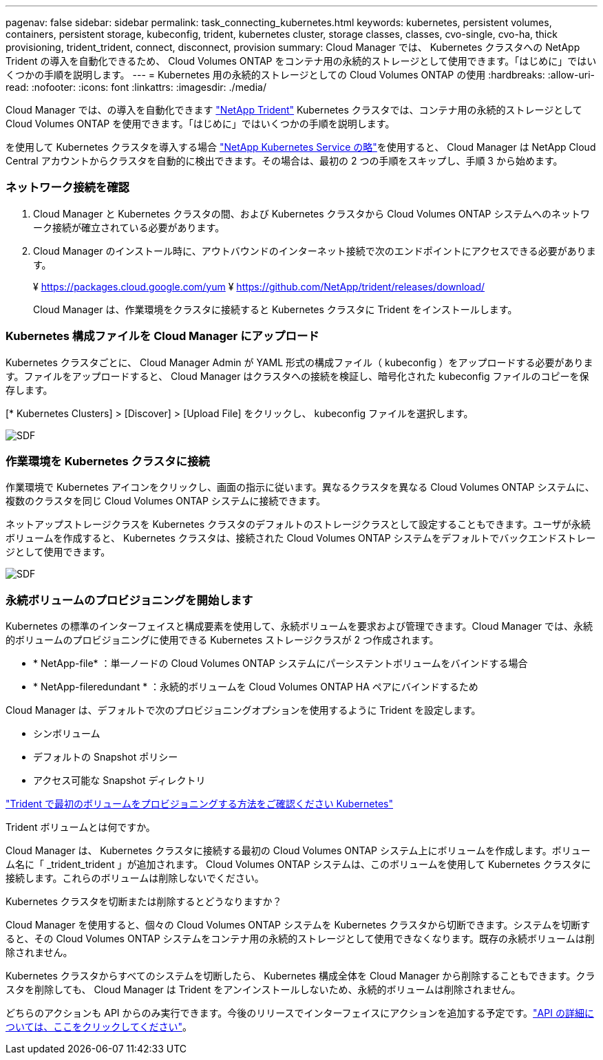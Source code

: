 ---
pagenav: false 
sidebar: sidebar 
permalink: task_connecting_kubernetes.html 
keywords: kubernetes, persistent volumes, containers, persistent storage, kubeconfig, trident, kubernetes cluster, storage classes, classes, cvo-single, cvo-ha, thick provisioning, trident_trident, connect, disconnect, provision 
summary: Cloud Manager では、 Kubernetes クラスタへの NetApp Trident の導入を自動化できるため、 Cloud Volumes ONTAP をコンテナ用の永続的ストレージとして使用できます。「はじめに」ではいくつかの手順を説明します。 
---
= Kubernetes 用の永続的ストレージとしての Cloud Volumes ONTAP の使用
:hardbreaks:
:allow-uri-read: 
:nofooter: 
:icons: font
:linkattrs: 
:imagesdir: ./media/


[role="lead"]
Cloud Manager では、の導入を自動化できます https://netapp-trident.readthedocs.io/en/stable-v18.10/introduction.html["NetApp Trident"^] Kubernetes クラスタでは、コンテナ用の永続的ストレージとして Cloud Volumes ONTAP を使用できます。「はじめに」ではいくつかの手順を説明します。

を使用して Kubernetes クラスタを導入する場合 https://cloud.netapp.com/kubernetes-service["NetApp Kubernetes Service の略"^]を使用すると、 Cloud Manager は NetApp Cloud Central アカウントからクラスタを自動的に検出できます。その場合は、最初の 2 つの手順をスキップし、手順 3 から始めます。



=== ネットワーク接続を確認

. Cloud Manager と Kubernetes クラスタの間、および Kubernetes クラスタから Cloud Volumes ONTAP システムへのネットワーク接続が確立されている必要があります。
. Cloud Manager のインストール時に、アウトバウンドのインターネット接続で次のエンドポイントにアクセスできる必要があります。
+
¥ https://packages.cloud.google.com/yum ¥ https://github.com/NetApp/trident/releases/download/

+
Cloud Manager は、作業環境をクラスタに接続すると Kubernetes クラスタに Trident をインストールします。





=== Kubernetes 構成ファイルを Cloud Manager にアップロード

[role="quick-margin-para"]
Kubernetes クラスタごとに、 Cloud Manager Admin が YAML 形式の構成ファイル（ kubeconfig ）をアップロードする必要があります。ファイルをアップロードすると、 Cloud Manager はクラスタへの接続を検証し、暗号化された kubeconfig ファイルのコピーを保存します。

[role="quick-margin-para"]
[* Kubernetes Clusters] > [Discover] > [Upload File] をクリックし、 kubeconfig ファイルを選択します。

[role="quick-margin-para"]
image:screenshot_kubernetes_setup.gif["SDF"]



=== 作業環境を Kubernetes クラスタに接続

[role="quick-margin-para"]
作業環境で Kubernetes アイコンをクリックし、画面の指示に従います。異なるクラスタを異なる Cloud Volumes ONTAP システムに、複数のクラスタを同じ Cloud Volumes ONTAP システムに接続できます。

[role="quick-margin-para"]
ネットアップストレージクラスを Kubernetes クラスタのデフォルトのストレージクラスとして設定することもできます。ユーザが永続ボリュームを作成すると、 Kubernetes クラスタは、接続された Cloud Volumes ONTAP システムをデフォルトでバックエンドストレージとして使用できます。

[role="quick-margin-para"]
image:screenshot_kubernetes_connect.gif["SDF"]



=== 永続ボリュームのプロビジョニングを開始します

[role="quick-margin-para"]
Kubernetes の標準のインターフェイスと構成要素を使用して、永続ボリュームを要求および管理できます。Cloud Manager では、永続的ボリュームのプロビジョニングに使用できる Kubernetes ストレージクラスが 2 つ作成されます。

* * NetApp-file* ：単一ノードの Cloud Volumes ONTAP システムにパーシステントボリュームをバインドする場合
* * NetApp-fileredundant * ：永続的ボリュームを Cloud Volumes ONTAP HA ペアにバインドするため


[role="quick-margin-para"]
Cloud Manager は、デフォルトで次のプロビジョニングオプションを使用するように Trident を設定します。

* シンボリューム
* デフォルトの Snapshot ポリシー
* アクセス可能な Snapshot ディレクトリ


[role="quick-margin-para"]
https://netapp-trident.readthedocs.io/["Trident で最初のボリュームをプロビジョニングする方法をご確認ください Kubernetes"^]

.Trident ボリュームとは何ですか。
****
Cloud Manager は、 Kubernetes クラスタに接続する最初の Cloud Volumes ONTAP システム上にボリュームを作成します。ボリューム名に「 _trident_trident 」が追加されます。 Cloud Volumes ONTAP システムは、このボリュームを使用して Kubernetes クラスタに接続します。これらのボリュームは削除しないでください。

****
.Kubernetes クラスタを切断または削除するとどうなりますか？
****
Cloud Manager を使用すると、個々の Cloud Volumes ONTAP システムを Kubernetes クラスタから切断できます。システムを切断すると、その Cloud Volumes ONTAP システムをコンテナ用の永続的ストレージとして使用できなくなります。既存の永続ボリュームは削除されません。

Kubernetes クラスタからすべてのシステムを切断したら、 Kubernetes 構成全体を Cloud Manager から削除することもできます。クラスタを削除しても、 Cloud Manager は Trident をアンインストールしないため、永続的ボリュームは削除されません。

どちらのアクションも API からのみ実行できます。今後のリリースでインターフェイスにアクションを追加する予定です。link:api.html#_kubernetes["API の詳細については、ここをクリックしてください"]。

****